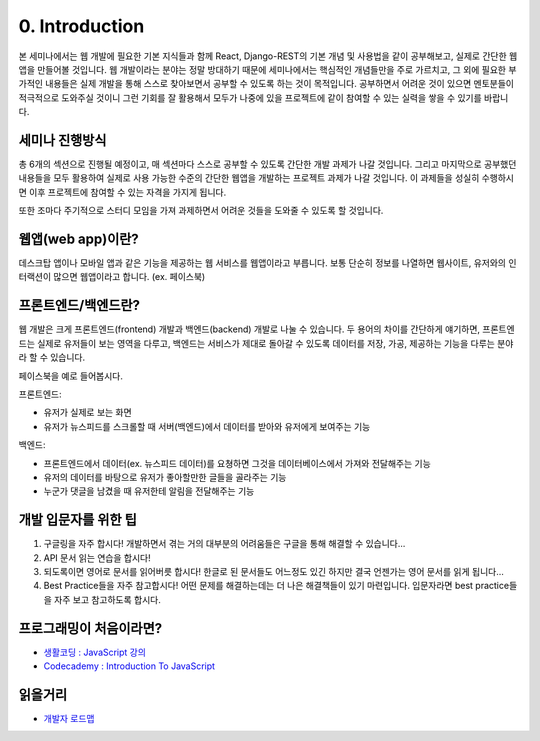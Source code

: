 0. Introduction
======================================

본 세미나에서는 웹 개발에 필요한 기본 지식들과 함께 React, Django-REST의 기본 개념 및 사용법을 같이 공부해보고, 실제로 간단한 웹앱을 만들어볼 것입니다. 웹 개발이라는 분야는 정말 방대하기 때문에 세미나에서는 핵심적인 개념들만을 주로 가르치고, 그 외에 필요한 부가적인 내용들은 실제 개발을 통해 스스로 찾아보면서 공부할 수 있도록 하는 것이 목적입니다. 공부하면서 어려운 것이 있으면 멘토분들이 적극적으로 도와주실 것이니 그런 기회를 잘 활용해서 모두가 나중에 있을 프로젝트에 같이 참여할 수 있는 실력을 쌓을 수 있기를 바랍니다.


세미나 진행방식
------------------

총 6개의 섹션으로 진행될 예정이고, 매 섹션마다 스스로 공부할 수 있도록 간단한 개발 과제가 나갈 것입니다. 그리고 마지막으로 공부했던 내용들을 모두 활용하여 실제로 사용 가능한 수준의 간단한 웹앱을 개발하는 프로젝트 과제가 나갈 것입니다. 이 과제들을 성실히 수행하시면 이후 프로젝트에 참여할 수 있는 자격을 가지게 됩니다.

또한 조마다 주기적으로 스터디 모임을 가져 과제하면서 어려운 것들을 도와줄 수 있도록 할 것입니다.


웹앱(web app)이란?
-----------------------

데스크탑 앱이나 모바일 앱과 같은 기능을 제공하는 웹 서비스를 웹앱이라고 부릅니다. 보통 단순히 정보를 나열하면 웹사이트, 유저와의 인터랙션이 많으면 웹앱이라고 합니다. (ex. 페이스북)


프론트엔드/백엔드란?
------------------------

웹 개발은 크게 프론트엔드(frontend) 개발과 백엔드(backend) 개발로 나눌 수 있습니다. 두 용어의 차이를 간단하게 얘기하면, 프론트엔드는 실제로 유저들이 보는 영역을 다루고, 백엔드는 서비스가 제대로 돌아갈 수 있도록 데이터를 저장, 가공, 제공하는 기능을 다루는 분야라 할 수 있습니다.

페이스북을 예로 들어봅시다.

프론트엔드:

* 유저가 실제로 보는 화면
* 유저가 뉴스피드를 스크롤할 때 서버(백엔드)에서 데이터를 받아와 유저에게 보여주는 기능

백엔드:

* 프론트엔드에서 데이터(ex. 뉴스피드 데이터)를 요쳥하면 그것을 데이터베이스에서 가져와 전달해주는 기능
* 유저의 데이터를 바탕으로 유저가 좋아할만한 글들을 골라주는 기능
* 누군가 댓글을 남겼을 때 유저한테 알림을 전달해주는 기능


개발 입문자를 위한 팁
-----------------------

1. 구글링을 자주 합시다! 개발하면서 겪는 거의 대부분의 어려움들은 구글을 통해 해결할 수 있습니다...
2. API 문서 읽는 연습을 합시다!
3. 되도록이면 영어로 문서를 읽어버릇 합시다! 한글로 된 문서들도 어느정도 있긴 하지만 결국 언젠가는 영어 문서를 읽게 됩니다...
4. Best Practice들을 자주 참고합시다! 어떤 문제를 해결하는데는 더 나은 해결책들이 있기 마련입니다. 입문자라면 best practice들을 자주 보고 참고하도록 합시다.


프로그래밍이 처음이라면?
--------------------------

* `생활코딩 : JavaScript 강의 <https://opentutorials.org/course/743>`_
* `Codecademy : Introduction To JavaScript  <https://www.codecademy.com/learn/introduction-to-javascript>`_


읽을거리
---------------

* `개발자 로드맵 <https://github.com/kamranahmedse/developer-roadmap/>`_